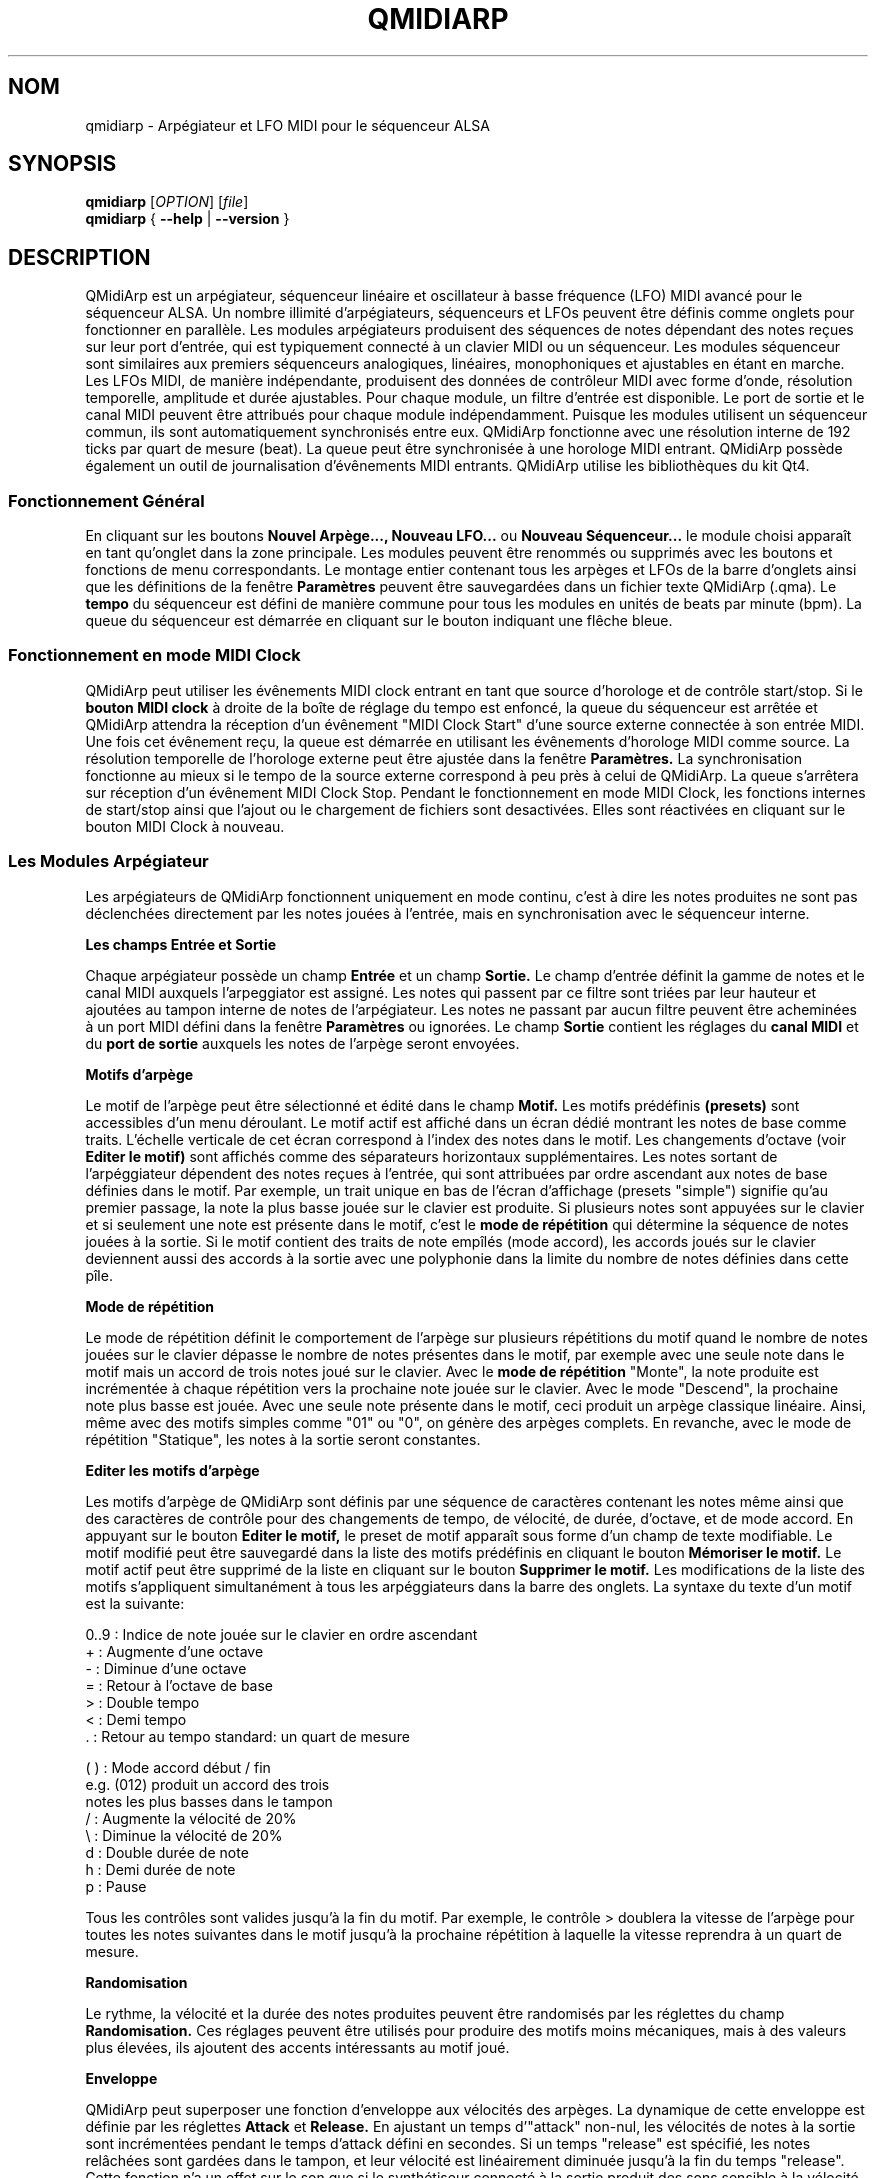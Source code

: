.\" 
.\" Page de manuel pour qmidiarp
.\" Traiter avec:
.\"   groff -man -Tascii qmidiarp.1 | less
.\"
.\" Une version imprimable peut être obtenue par:
.\"   groff -t -e -mandoc -Tps qmidiarp.1 > qmidiarp.ps
.\"
.TH QMIDIARP 1 2009-11-06
.SH NOM
qmidiarp \- Arpégiateur et LFO MIDI pour le séquenceur ALSA

.SH SYNOPSIS
.br
.B qmidiarp
[\fIOPTION\fR] [\fIfile\fR]
.br 
.B qmidiarp
{
.B \-\-help 
| 
.B \-\-version
}

.SH DESCRIPTION
QMidiArp
est un arpégiateur, séquenceur linéaire et oscillateur à basse fréquence 
(LFO) MIDI avancé pour le séquenceur ALSA. Un
nombre illimité d'arpégiateurs, séquenceurs et LFOs peuvent être définis 
comme onglets pour fonctionner en parallèle. Les modules arpégiateurs 
produisent des séquences de notes dépendant des notes reçues sur leur
port d'entrée, qui est typiquement connecté à un clavier MIDI ou un 
séquenceur. Les modules séquenceur sont similaires aux premiers 
séquenceurs analogiques, linéaires, monophoniques et ajustables en étant
en marche. Les LFOs MIDI, de manière indépendante, produisent des
données de contrôleur MIDI avec forme d'onde, résolution temporelle,
amplitude et durée ajustables. Pour chaque module, un filtre d'entrée
est disponible. Le port de sortie et le canal MIDI peuvent être 
attribués pour chaque module indépendamment. Puisque les modules 
utilisent un séquenceur commun, ils sont automatiquement synchronisés
entre eux. QMidiArp fonctionne avec une résolution interne de 192 ticks
par quart de mesure (beat). La queue peut être synchronisée à une 
horologe MIDI entrant.
QMidiArp possède également un outil de journalisation d'évênements MIDI
entrants. 
QMidiArp utilise les bibliothèques du kit Qt4.

.SS "Fonctionnement Général"
En cliquant sur les boutons
.B Nouvel Arpège..., Nouveau LFO... 
ou
.B Nouveau Séquenceur...
le module choisi apparaît en tant qu'onglet dans la zone principale. Les
modules peuvent être renommés ou supprimés avec les boutons et fonctions
de menu correspondants. Le montage entier contenant tous les arpèges et
LFOs de la barre d'onglets ainsi que les définitions de la 
fenêtre 
.B Paramètres 
peuvent être sauvegardées dans un fichier texte QMidiArp (.qma). Le
.B tempo
du séquenceur est défini de manière commune pour tous les modules
en unités de beats par minute (bpm). La queue du séquenceur est démarrée
en cliquant sur le bouton indiquant une flêche bleue.

.SS "Fonctionnement en mode MIDI Clock"
QMidiArp peut utiliser les évênements MIDI clock entrant en tant 
que source d'horologe et de contrôle start/stop.
Si le 
.B bouton MIDI clock
à droite de la boîte de réglage du tempo est enfoncé, 
la queue du séquenceur est arrêtée et
QMidiArp
attendra la réception d'un évênement "MIDI Clock Start" d'une source
externe connectée à son entrée MIDI. Une fois cet évênement reçu, 
la queue est démarrée en utilisant les évênements d'horologe MIDI comme
source. La résolution temporelle de l'horologe externe peut être ajustée
dans la fenêtre
.B Paramètres.
La synchronisation fonctionne au mieux si le tempo de la source externe
correspond à peu près à celui de QMidiArp. La queue s'arrêtera
sur réception d'un évênement MIDI Clock Stop. Pendant le fonctionnement
en mode MIDI Clock, les fonctions internes de start/stop ainsi que 
l'ajout ou le chargement de fichiers sont desactivées. Elles sont 
réactivées en cliquant sur le bouton MIDI Clock à nouveau. 

.SS "Les Modules Arpégiateur"
Les arpégiateurs de QMidiArp fonctionnent
uniquement en mode continu, c'est à dire les notes produites ne sont 
pas déclenchées directement par les notes jouées à l'entrée, mais en 
synchronisation avec le séquenceur interne. 
.PP
.B Les champs Entrée et Sortie
.PP
Chaque arpégiateur possède un champ 
.B Entrée
et un champ
.B Sortie.
Le champ d'entrée définit la gamme de notes et le canal MIDI auxquels
l'arpeggiator est assigné. Les notes qui passent par ce filtre sont
triées par leur hauteur et ajoutées au tampon interne de notes de 
l'arpégiateur. Les notes ne passant par aucun filtre peuvent être 
acheminées à un port MIDI défini dans la fenêtre 
.B Paramètres
ou ignorées. Le champ 
.B Sortie
contient les réglages du 
.B canal MIDI
et du 
.B port de sortie 
auxquels les notes de l'arpège seront envoyées.
.PP
.B "Motifs d'arpège"
.PP
Le motif de l'arpège peut être sélectionné et édité dans le champ
.B Motif.
Les motifs prédéfinis 
.B (presets) 
sont accessibles d'un menu déroulant. Le motif actif est affiché dans un
écran dédié montrant les notes de base comme traits. L'échelle verticale
de cet écran correspond à l'index des notes dans le motif. Les 
changements d'octave (voir
.B Editer le motif)
sont affichés comme des séparateurs horizontaux supplémentaires. Les 
notes sortant de l'arpéggiateur dépendent des notes reçues à l'entrée, 
qui sont attribuées par ordre ascendant aux notes de base définies dans 
le motif. Par exemple, un trait unique en bas de l'écran d'affichage 
(presets "simple") signifie qu'au premier passage, la note la plus basse
jouée sur le clavier est produite. Si plusieurs notes sont appuyées sur
le clavier et si seulement une note est présente dans le motif, c'est le 
.B mode de répétition 
qui détermine la séquence de notes jouées à la sortie. Si le motif 
contient des traits de note empîlés (mode accord), les accords joués sur 
le clavier deviennent aussi des accords à la sortie avec une polyphonie 
dans la limite du nombre de notes définies dans cette pîle.
.PP
.B Mode de répétition
.PP
Le mode de répétition 
définit le comportement de l'arpège sur plusieurs répétitions du motif
quand le nombre de notes jouées sur le clavier dépasse le nombre
de notes présentes dans le motif, par exemple avec une seule note dans
le motif mais un accord de trois notes joué sur le clavier.
Avec le
.B mode de répétition 
"Monte", la note produite est incrémentée à chaque répétition vers la 
prochaine note 
jouée sur le clavier. Avec le mode "Descend", la prochaine note
plus basse est jouée. Avec une seule note présente dans le motif, ceci
produit un arpège classique linéaire. Ainsi, même avec des motifs 
simples comme "01" ou "0", on génère des arpèges complets. En revanche, 
avec le mode de répétition "Statique", les notes à la sortie seront 
constantes.
.PP
.B "Editer les motifs d'arpège"
.PP
Les motifs d'arpège de QMidiArp sont définis par une séquence de 
caractères contenant les notes même ainsi que des caractères de 
contrôle pour des changements de tempo, de vélocité, de durée,
d'octave, et de mode accord. En appuyant sur le bouton
.B Editer le motif, 
le preset de motif apparaît sous forme d'un champ de texte modifiable.
Le motif modifié peut être sauvegardé dans la liste des motifs 
prédéfinis en cliquant le bouton
.B Mémoriser le motif.
Le motif actif peut être supprimé de la liste en cliquant sur le bouton
.B Supprimer le motif.
Les modifications de la liste des motifs s'appliquent simultanément à
tous les arpéggiateurs dans la barre des onglets.
La syntaxe du texte d'un motif est la suivante:

0..9 : Indice de note jouée sur le clavier en ordre ascendant
   + : Augmente d'une octave
   - : Diminue d'une octave
   = : Retour à l'octave de base
   > : Double tempo
   < : Demi tempo
   . : Retour au tempo standard: un quart de mesure
   
(  ) : Mode accord début / fin
       e.g. (012) produit un accord des trois
       notes les plus basses dans le tampon 
   / : Augmente la vélocité de 20%
   \\ : Diminue la vélocité de 20%
   d : Double durée de note
   h : Demi durée de note
   p : Pause

Tous les contrôles sont valides jusqu'à la fin du motif. 
Par exemple, le contrôle > doublera la vitesse de l'arpège pour toutes
les notes suivantes dans le motif jusqu'à la prochaine répétition à 
laquelle la vitesse reprendra à un quart de mesure. 
.PP
.B Randomisation
.PP
Le rythme, la vélocité et la durée des notes produites peuvent être 
randomisés par les réglettes du champ
.B Randomisation.
Ces réglages peuvent être utilisés pour produire des motifs moins 
mécaniques, mais à des valeurs plus élevées, ils ajoutent des accents
intéressants au motif joué.
.PP
.B Enveloppe
.PP
QMidiArp peut superposer une fonction d'enveloppe aux vélocités des 
arpèges. La dynamique de cette enveloppe est définie par les réglettes
.B Attack 
et
.B Release.
En ajustant un temps d'"attack" non-nul, les vélocités de notes à la 
sortie sont incrémentées pendant le temps d'attack défini en secondes. 
Si un temps "release" est spécifié, les notes relâchées sont gardées dans 
le tampon, et leur vélocité est linéairement diminuée jusqu'à la fin du 
temps "release". Cette fonction n'a un effet sur le son que si le 
synthétiseur connecté à la sortie produit des sons sensible à la 
vélocité. Elle fonctionne aux mieux avec des motifs à haute polyphonie
comme par exemple le motif "Chord Oct 16 A".
.PP
.B Groove
.PP
Les réglettes de la fenêtre
.B Groove
permettent de contrôler un décalage linéaire du rythme, de la durée des
notes et de leur vélocité à l'intérieur de chaque quart de mesure du 
motif. Ceci permet de créer un rythme du type swing ou d'accentuer le 
motif. Les ajustements Groove sont valables pour tous les arpégiateurs
simultanément.

.SS "Les modules LFO"
En parallèle aux arpégiateurs,  
QMidiArp
peut envoyer des données de contrôle MIDI sous forme d'un oscillateur
à basse fréquence (LFO) à une sortie spécifiée. Les données LFO sont des
évênements MIDI envoyés en synchronie avec la queue de l'arpégiateur.
La queue doit être en état démarré pour activer les LFOs. 
Chaque module LFO possède un champ
.B forme d'onde
pour définir la forme des données produites et un champ
.B Sortie
pour définir leur canal MIDI, port ALSA ainsi que le numéro de 
contrôleur à produire. Actuellement, la forme d'onde peut être choisie 
entre Sinus, Scie montant, Scie descendant, Triangle, Créneau et Libre. 
La  
.B fréquence
du LFO est définie en multiples et diviseurs du
.B tempo
de l'arpégiateur, une fréquence de 1 produit une onde entière à chaque
quart de mesure. Si l'on spécifie des fréquences plus basses, la 
longueur de la table d'onde doit être ajustée en conséquence si l'on 
souhaite produire un cycle d'onde complet. La 
.B résolution 
temporelle du LFO détermine le nombre d'évênements produits à chaque 
quart de temps. Elle peut aller de 1 à 192 évênements par quart de temps.
.B L'amplitude 
et
.B l'offset
de l'onde peuvent être spécifiés entre 0 et 127. A basse résolution
temporelle, le LFO produira des changements rythmiques du contrôle, 
tandis que des résolutions élevées mènent à des ondes de plus en plus
continues.
.PP
.B Rendre muet l'onde point par point
.PP
On peut retenir l'emission d'un point individuel sur la forme d'onde
en cliquant avec le 
.I bouton droit 
de la souris à l'endroit correspondant dans l'écran d'affichage de 
l'onde. Les points muets de l'onde sont affichés en couleur sombre.
.PP
.B Formes Libres
.PP
En sélectionnant la forme
.B Libre,
l'onde peut être dessinée ou modifiée avec le 
.I bouton gauche 
de la souris. Le bouton 
.B Copier dans l'onde libre
permet de copier la forme actuellement affichée vers la forme libre pour
être modifiée. La forme libre précédente sera écrasée en utilisant cette
fonction.
Toutes les opérations du LFO incluant le dessin peuvent être faites 
pendant que la queue est en route, et elles auront leur effet au 
prochain cycle de l'onde.
.PP
.B "Le champ Sortie du LFO"
.PP
Ce champ contient les réglages du  
.B port, 
.B canal
et
.B contrôleur 
des données produites par chaque onglet LFO. Il permet également de 
rendre muet chaque LFO entièrement après un cycle d'onde complet.

.SS "Les modules séquenceur"
En cliquant sur le bouton 
.B "Nouveau Séquenceur..."
dans la barre de contrôle, un nouveau module
.B Seq
peut être ajouté à la barre d'onglets. Chacun de ces modules produit une
séquence simple, linéaire et monophonique, similaire aux premiers
séquenceurs matériels analogiques. Les modules Seq sont contrôlables
en étant en marche, également similaire aux séquenceurs analogiques.
.PP
.B Programmer une séquence
.PP
Comme les modules LFO de QMidiArp, le séquenceur peut être programmé en 
ajustant les notes avec le bouton gauche de la souris sur l'écran
d'affichage. La gamme d'octaves est fixée à 4, la note la plus basse 
étant C2, si la transposition globale est zéro. Les notes peuvent être 
rendues muettes avec le bouton droit de la souris. La
.B durée
de la séquence peut être ajustée entre 1 et 8 beats (quarts de mesure),
la résolution temporelle entre 1 et 16 par beat. Une 
résolution de 4 produit 4 notes par beat, donc des notes double crochet.
.PP
.B Contrôler la séquence globalement
.PP
Le module Seq possède des réglettes pour ajuster la
.B vélocité
(volume), la
.B durée des notes
et la
.B transposition
de la séquence par demi-notes. Tous les changements de ces contrôles
s'appliquent à chaque nouveau tour de la boucle.
.PP
.B Les champs Entrée et Sortie du séquenceur
.PP
Le champ
.B Entrée
définit comment gérer les notes reçues sur le
.B Canal
MIDI ajusté. Si la case
.B Note
est cochée, la séquence est globalement transposée avec la note reçue
comme valeur de transposition. Si la case
.B Vélocité
est cochée également, la séquence produira des notes avec la même
vélocité que celle de la note reçue. Si aucun des deux cases est cochée,
les notes reçues seront ignorées. Tous les changements de contrôle
s'appliquent au prochain passage dans la boucle de la séquence. Le 
champ
.B Sortie
est équivalent à celui des arpégiateurs et LFOs. 
.PP 
On peut produire des accents dans une séquence en ajoutant des
modules LFO en parallèle aux modules Seq. Pour ceci, il suffit que le LFO
envoie ses données vers le même port et canal MIDI que les modules Seq.

.SS "Paramètres"
La fenêtre "Paramètres" permet de configurer vers quel port ALSA les
évênements passant par le filtre d'entrée d'aucun arpégiateur sont
acheminés. Si ces évênements devront être ignorés, la case correspondante
doit être décochée. Dans cette fenêtre on spécifie également si QMidiArp
permet de rendre silencieux ses modules d'arpégiateur par un contrôle
MIDI externe reçu. Si cette option est cochée, le numéro du contrôleur
du premier arpégiateur dans la barre d'onglets peut être spécifié.
L'arpégiateur suivant sera addressé par le numéro de contrôleur 
suivant et ainsi de suite. Par exemple, si le numéro du contrôleur
est spécifié à 30, une valeur de 127 reçu avec un évênement MIDI CC#30
basculera le premier arpégiateur en silencieux/non-silencieux. Le 
CC#31 agira sur l'arpégiateur dans l'onglet suivant. La fenêtre
.B Paramètres
permet également de définir la résolution de l'horologe MIDI externe
utilisée pour la synchronisation. Sa valeur par défaut est de 96
ticks par quart de temps (tpb). 
.SS "Journal"
La fenêtre du
.B Journal 
d'évênements liste les évênements MIDI entrants. Les évênements sont 
affichés en couleur dépendant de leur type. 
Le journal est affiché dans la partie inférieure du logiciel par défaut, 
mais il peut être caché ou détaché en tant que fenêtre indépendante.
La journalisation peut être desactivée entièrement ou uniquement pour 
les évênements d'horologe MIDI.

.SS Fichiers d'exemple
Il y a actuellement trois fichiers de démonstration. 
Le fichier demo.qma a été conçu pour être utilisé avec des sons de type
suivant: Canal 1: Marimba, Canal 2: Celesta, Canal 3: Basse acoustique, 
mais on peut obtenir des résultats intéressants en employant d'autres
types de son.

QMidiArp a été inspiré par l'arpégiateur matériel MAP1 par Rudi Linhard.

.SH OPTIONS
.B \-\-portCount <num>
Définir le nombre de ports ALSA disponibles égal à <num>. La valeur 
par défaut est 2.
.TP
.B \-\-help                      
Affiche les options de ligne de commande disponibles et quitte le 
programme.
.TP
.B \-\-version                   
Affiche l'information de version du programme et quitte celui-ci.
.TP
.B fichier
Nom d'un fichier QMidiArp (.qma) valide à charger au démarrage du 
programme.
.SH FICHIERS
.I *.qma
.RS
Fichiers QMidiArp contenant les données au format
plein texte.

.SH EXEMPLES
Les fichiers d'exemple de QMidiArp se situent dans  
.I /usr/share/qmidiarp
ou dans
.I /usr/local/share/qmidiarp

.SH NOTES
Les erreurs et avertissements sont écrits dans 
.BR stderr (3).
.PP
.SH SUPPORT
alsamodular-devel@lists.sourceforge.net

.SH AUTEURS
Matthias Nagorni, Frank Kober et Guido Scholz. Cette page de manuel 
a été écrite par
Frank Kober <emuse@users.sourceforge.net>.

